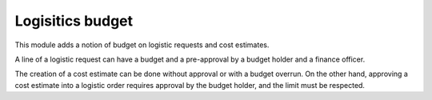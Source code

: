 Logisitics budget
=================

This module adds a notion of budget on logistic requests and cost estimates.

A line of a logistic request can have a budget and a pre-approval by a budget
holder and a finance officer.

The creation of a cost estimate can be done without approval or with a budget
overrun. On the other hand, approving a cost estimate into a logistic order
requires approval by the budget holder, and the limit must be respected.
